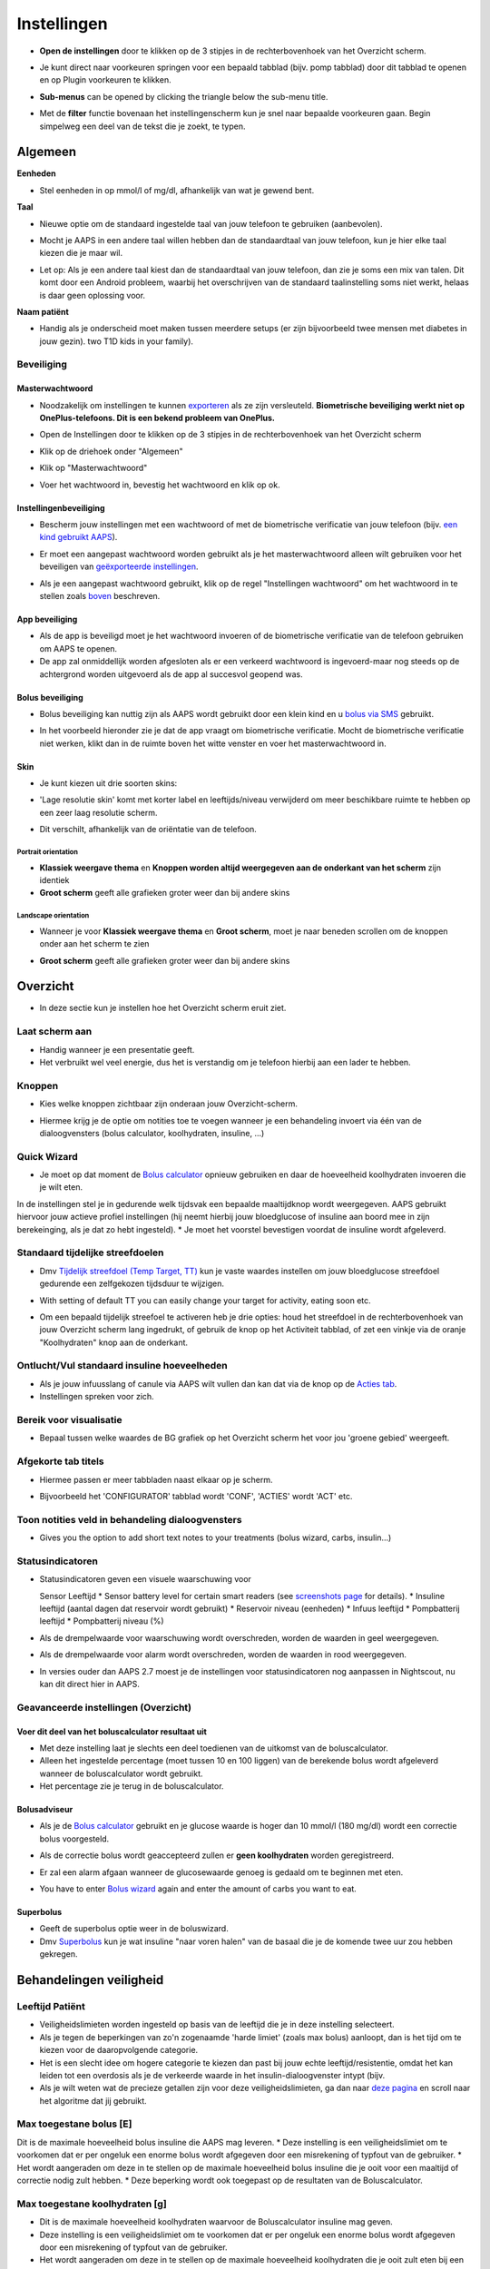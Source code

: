 Instellingen
***********************************************************
* **Open de instellingen** door te klikken op de 3 stipjes in de rechterbovenhoek van het Overzicht scherm.

  .. image:: ../images/Pref2020_Open2.png
    :alt: Open instellingen

* Je kunt direct naar voorkeuren springen voor een bepaald tabblad (bijv. pomp tabblad) door dit tabblad te openen en op Plugin voorkeuren te klikken.

  .. image:: ../images/Pref2020_OpenPlugin2.png
    :alt: Open plugin instellingen

* **Sub-menus** can be opened by clicking the triangle below the sub-menu title.

  .. image:: ../images/Pref2020_Submenu2.png
    :alt: Open submenu

* Met de **filter** functie bovenaan het instellingenscherm kun je snel naar bepaalde voorkeuren gaan. Begin simpelweg een deel van de tekst die je zoekt, te typen.

  .. image:: ../images/Pref2021_Filter.png
    :alt: Instellingen filter


Algemeen
===========================================================

**Eenheden**

* Stel eenheden in op mmol/l of mg/dl, afhankelijk van wat je gewend bent.

**Taal**

* Nieuwe optie om de standaard ingestelde taal van jouw telefoon te gebruiken (aanbevolen). 
* Mocht je AAPS in een andere taal willen hebben dan de standaardtaal van jouw telefoon, kun je hier elke taal kiezen die je maar wil.
* Let op: Als je een andere taal kiest dan de standaardtaal van jouw telefoon, dan zie je soms een mix van talen. Dit komt door een Android probleem, waarbij het overschrijven van de standaard taalinstelling soms niet werkt, helaas is daar geen oplossing voor.

  .. image:: ../images/Pref2020_General.png
    :alt: Instellingen > Algemeen

**Naam patiënt**

* Handig als je onderscheid moet maken tussen meerdere setups (er zijn bijvoorbeeld twee mensen met diabetes in jouw gezin). two T1D kids in your family).

Beveiliging
-----------------------------------------------------------
Masterwachtwoord
^^^^^^^^^^^^^^^^^^^^^^^^^^^^^^^^^^^^^^^^^^^^^^^^^^^^^^^^^^^^
* Noodzakelijk om instellingen te kunnen `exporteren <../Usage/ExportImportSettings.html>`_ als ze zijn versleuteld.
  **Biometrische beveiliging werkt niet op OnePlus-telefoons. Dit is een bekend probleem van OnePlus.**

* Open de Instellingen door te klikken op de 3 stipjes in de rechterbovenhoek van het Overzicht scherm
* Klik op de driehoek onder "Algemeen"
* Klik op "Masterwachtwoord"
* Voer het wachtwoord in, bevestig het wachtwoord en klik op ok.

  .. image:: ../images/MasterPW.png
    :alt: Masterwachtwoord instellen
  
Instellingenbeveiliging
^^^^^^^^^^^^^^^^^^^^^^^^^^^^^^^^^^^^^^^^^^^^^^^^^^^^^^^^^^^^
* Bescherm jouw instellingen met een wachtwoord of met de biometrische verificatie van jouw telefoon (bijv. `een kind gebruikt AAPS <../Children/Children.html>`_).
* Er moet een aangepast wachtwoord worden gebruikt als je het masterwachtwoord alleen wilt gebruiken voor het beveiligen van `geëxporteerde instellingen <../Usage/ExportImportSettings.html>`_.
* Als je een aangepast wachtwoord gebruikt, klik op de regel "Instellingen wachtwoord" om het wachtwoord in te stellen zoals `boven <../Configuration/Preferences.html#masterwachtwoord>`_ beschreven.

  .. image:: ../images/Pref2020_Protection.png
    :alt: Beveiliging

App beveiliging
^^^^^^^^^^^^^^^^^^^^^^^^^^^^^^^^^^^^^^^^^^^^^^^^^^^^^^^^^^^^
* Als de app is beveiligd moet je het wachtwoord invoeren of de biometrische verificatie van de telefoon gebruiken om AAPS te openen.
* De app zal onmiddellijk worden afgesloten als er een verkeerd wachtwoord is ingevoerd-maar nog steeds op de achtergrond worden uitgevoerd als de app al succesvol geopend was.

Bolus beveiliging
^^^^^^^^^^^^^^^^^^^^^^^^^^^^^^^^^^^^^^^^^^^^^^^^^^^^^^^^^^^^
* Bolus beveiliging kan nuttig zijn als AAPS wordt gebruikt door een klein kind en u `bolus via SMS <../Children/SMS-Commands.html>`_ gebruikt.
* In het voorbeeld hieronder zie je dat de app vraagt om biometrische verificatie. Mocht de biometrische verificatie niet werken, klikt dan in de ruimte boven het witte venster en voer het masterwachtwoord in.

  .. image:: ../images/Pref2020_PW.png
    :alt: Vraag biometrische verificatie

Skin
^^^^^^^^^^^^^^^^^^^^^^^^^^^^^^^^^^^^^^^^^^^^^^^^^^^^^^^^^^^^
* Je kunt kiezen uit drie soorten skins:

  .. image:: ../images/Pref2021_SkinWExample.png
    :alt: Kies skin + voorbeelden

* 'Lage resolutie skin' komt met korter label en leeftijds/niveau verwijderd om meer beschikbare ruimte te hebben op een zeer laag resolutie scherm.
* Dit verschilt, afhankelijk van de oriëntatie van de telefoon.

Portrait orientation
""""""""""""""""""""""""""""""""""""""""""""""""""""""""""""
* **Klassiek weergave thema** en **Knoppen worden altijd weergegeven aan de onderkant van het scherm** zijn identiek
* **Groot scherm** geeft alle grafieken groter weer dan bij andere skins

Landscape orientation
""""""""""""""""""""""""""""""""""""""""""""""""""""""""""""
* Wanneer je voor **Klassiek weergave thema** en **Groot scherm**, moet je naar beneden scrollen om de knoppen onder aan het scherm te zien
* **Groot scherm** geeft alle grafieken groter weer dan bij andere skins

  .. image:: ../images/Screenshots_Skins.png
    :alt: Skins afhankelijk van de oriëntatie van de telefoon

Overzicht
===========================================================

* In deze sectie kun je instellen hoe het Overzicht scherm eruit ziet.

  .. image:: ../images/Pref2020_OverviewII.png
    :alt: Instellingen > Overzicht

Laat scherm aan
-----------------------------------------------------------
* Handig wanneer je een presentatie geeft. 
* Het verbruikt wel veel energie, dus het is verstandig om je telefoon hierbij aan een lader te hebben.

Knoppen
-----------------------------------------------------------
* Kies welke knoppen zichtbaar zijn onderaan jouw Overzicht-scherm.
* Hiermee krijg je de optie om notities toe te voegen wanneer je een behandeling invoert via één van de dialoogvensters (bolus calculator, koolhydraten, insuline, ...)

  .. image:: ../images/Pref2020_OV_Buttons.png
    :alt: Instellingen > Knoppen

Quick Wizard
-----------------------------------------------------------
* Je moet op dat moment de `Bolus calculator <../Getting-Started/Screenshots.html#bolus-calculator>`_ opnieuw gebruiken en daar de hoeveelheid koolhydraten invoeren die je wilt eten.
In de instellingen stel je in gedurende welk tijdsvak een bepaalde maaltijdknop wordt weergegeven.
AAPS gebruikt hiervoor jouw actieve profiel instellingen (hij neemt hierbij jouw bloedglucose of insuline aan boord mee in zijn berekeinging, als je dat zo hebt ingesteld). 
* Je moet het voorstel bevestigen voordat de insuline wordt afgeleverd.

  .. image:: ../images/Pref2020_OV_QuickWizard.png
    :alt: Instellingen > Vaste maaltijdknop
  
Standaard tijdelijke streefdoelen
-----------------------------------------------------------
* Dmv `Tijdelijk streefdoel (Temp Target, TT) <../Usage/temptarget.html#tijdelijk-streefdoel>`_ kun je vaste waardes instellen om jouw bloedglucose streefdoel gedurende een zelfgekozen tijdsduur te wijzigen.
* With setting of default TT you can easily change your target for activity, eating soon etc.
* Om een bepaald tijdelijk streefoel te activeren heb je drie opties: houd het streefdoel in de rechterbovenhoek van jouw Overzicht scherm lang ingedrukt, of gebruik de knop op het Activiteit tabblad, of zet een vinkje via de oranje "Koolhydraten" knop aan de onderkant.

  .. image:: ../images/Pref2020_OV_DefaultTT.png
    :alt: Instellingen > Standaard tijdelijke streefdoelen
  
Ontlucht/Vul standaard insuline hoeveelheden
-----------------------------------------------------------
* Als je jouw infuusslang of canule via AAPS wilt vullen dan kan dat via de knop op de `Acties tab <../Getting-Started/Screenshots.html#acties-tabblad>`_.
* Instellingen spreken voor zich.

Bereik voor visualisatie
-----------------------------------------------------------
* Bepaal tussen welke waardes de BG grafiek op het Overzicht scherm het voor jou 'groene gebied' weergeeft.

  .. image:: ../images/Pref2020_OV_Range2.png
    :alt: Instellingen > Bereik voor visualisatie

Afgekorte tab titels
-----------------------------------------------------------
* Hiermee passen er meer tabbladen naast elkaar op je scherm. 
* Bijvoorbeeld het 'CONFIGURATOR' tabblad wordt 'CONF', 'ACTIES' wordt 'ACT' etc.

  .. image:: ../images/Pref2020_OV_Tabs.png
    :alt: Instellingen > Tabbladen

Toon notities veld in behandeling dialoogvensters
-----------------------------------------------------------
* Gives you the option to add short text notes to your treatments (bolus wizard, carbs, insulin...) 

  .. image:: ../images/Pref2020_OV_Notes.png
    :alt: Instellingen > Notities in behandeldialogen
  
Statusindicatoren
-----------------------------------------------------------
* Statusindicatoren geven een visuele waarschuwing voor 

  Sensor Leeftijd
  * Sensor battery level for certain smart readers (see `screenshots page <../Getting-Started/Screenshots.html#sensor-level-battery>`_ for details).
  * Insuline leeftijd (aantal dagen dat reservoir wordt gebruikt)
  * Reservoir niveau (eenheden)
  * Infuus leeftijd
  * Pompbatterij leeftijd
  * Pompbatterij niveau (%)

* Als de drempelwaarde voor waarschuwing wordt overschreden, worden de waarden in geel weergegeven.
* Als de drempelwaarde voor alarm wordt overschreden, worden de waarden in rood weergegeven.
* In versies ouder dan AAPS 2.7 moest je de instellingen voor statusindicatoren nog aanpassen in Nightscout, nu kan dit direct hier in AAPS.

  .. image:: ../images/Pref2020_OV_StatusLights2.png
    :alt: Istellingen > Statusindicatoren

Geavanceerde instellingen (Overzicht)
-----------------------------------------------------------

.. image:: ../images/Pref2021_OV_Adv.png
  :alt: Istellingen > Statusindicatoren

Voer dit deel van het boluscalculator resultaat uit
^^^^^^^^^^^^^^^^^^^^^^^^^^^^^^^^^^^^^^^^^^^^^^^^^^^^^^^^^^^^
* Met deze instelling laat je slechts een deel toedienen van de uitkomst van de boluscalculator. 
* Alleen het ingestelde percentage (moet tussen 10 en 100 liggen) van de berekende bolus wordt afgeleverd wanneer de boluscalculator wordt gebruikt. 
* Het percentage zie je terug in de boluscalculator.

Bolusadviseur
^^^^^^^^^^^^^^^^^^^^^^^^^^^^^^^^^^^^^^^^^^^^^^^^^^^^^^^^^^^^
* Als je de `Bolus calculator <../Getting-Started/Screenshots.html#bolus-calculator>`_ gebruikt en je glucose waarde is hoger dan 10 mmol/l (180 mg/dl) wordt een correctie bolus voorgesteld.
* Als de correctie bolus wordt geaccepteerd zullen er **geen koolhydraten** worden geregistreerd.
* Er zal een alarm afgaan wanneer de glucosewaarde genoeg is gedaald om te beginnen met eten.
* You have to enter `Bolus wizard <../Getting-Started/Screenshots.html#bolus-wizard>`_ again and enter the amount of carbs you want to eat.

  .. image:: ../images/Home2021_BolusWizard_CorrectionOffer.png
    :alt: Bolusadviseur bericht

Superbolus
^^^^^^^^^^^^^^^^^^^^^^^^^^^^^^^^^^^^^^^^^^^^^^^^^^^^^^^^^^^^
* Geeft de superbolus optie weer in de boluswizard.
* Dmv `Superbolus <https://www.diabetesnet.com/diabetes-technology/blue-skying/super-bolus/>`_ kun je wat insuline "naar voren halen" van de basaal die je de komende twee uur zou hebben gekregen.

Behandelingen veiligheid
===========================================================
Leeftijd Patiënt
-----------------------------------------------------------
* Veiligheidslimieten worden ingesteld op basis van de leeftijd die je in deze instelling selecteert. 
* Als je tegen de beperkingen van zo'n zogenaamde 'harde limiet' (zoals max bolus) aanloopt, dan is het tijd om te kiezen voor de daaropvolgende categorie. 
* Het is een slecht idee om hogere categorie te kiezen dan past bij jouw echte leeftijd/resistentie, omdat het kan leiden tot een overdosis als je de verkeerde waarde in het insulin-dialoogvenster intypt (bijv. 
* Als je wilt weten wat de precieze getallen zijn voor deze veiligheidslimieten, ga dan naar `deze pagina <../Usage/Open-APS-features.html>`_ en scroll naar het algoritme dat jij gebruikt.

Max toegestane bolus [E]
-----------------------------------------------------------
Dit is de maximale hoeveelheid bolus insuline die AAPS mag leveren. 
* Deze instelling is een veiligheidslimiet om te voorkomen dat er per ongeluk een enorme bolus wordt afgegeven door een misrekening of typfout van de gebruiker. 
* Het wordt aangeraden om deze in te stellen op de maximale hoeveelheid bolus insuline die je ooit voor een maaltijd of correctie nodig zult hebben. 
* Deze beperking wordt ook toegepast op de resultaten van de Boluscalculator.

Max toegestane koolhydraten [g]
-----------------------------------------------------------
* Dit is de maximale hoeveelheid koolhydraten waarvoor de Boluscalculator insuline mag geven.
* Deze instelling is een veiligheidslimiet om te voorkomen dat er per ongeluk een enorme bolus wordt afgegeven door een misrekening of typfout van de gebruiker. 
* Het wordt aangeraden om deze in te stellen op de maximale hoeveelheid koolhydraten die je ooit zult eten bij een maaltijd.

Loop
===========================================================
APS Mode
-----------------------------------------------------------
* Schakelt tussen open loop, gesloten loop en 'stop bij laag'
* Bij het gebruik van open loop ontvangt je meldingen telkens wanneer AAPS een suggestie doet om de basaalstand aan te passen. After manual confirmation the command to dose insulin will be transferred to pump.. Only if you use virtual pump you have to enter it manually.
* **Closed loop** (gesloten loop) betekent dat hogere/lagere basaalstanden (en SMBs, als je dat aan hebt staan) automatisch naar je pomp worden verzonden zonder bevestiging of invoer van jou.  
* **Low glucose suspend** gives you the possibility to enter into Low Glucose Suspend without the need for the reverting an objective.

Minimale verzoek voor aanpassing [%]
-----------------------------------------------------------
* **Open loop** betekent dat AAPS indien nodig suggesties doet voor hogere/lagere basaalstanden. 
* Om het aantal meldingen te verminderen, kun je een breder bereik voor BG gebruiken of een hier hoger percentage van het minimale verzoek voor aanpassing instellen.
* This defines the relative change required to trigger a notification.

Advanced Meal Assist (AMA) of Super Micro Bolus (SMB)
===========================================================
Afhankelijk van jouw instellingen in de `Configurator <../Configuration/Config-Builder.html>`_ kun je kiezen tussen twee algoritmes:

* `Advanced Meal Assist (OpenAPS AMA) <../Usage/Open-APS-features.html#geavanceerde-maaltijdhulp-ama>`_ (Geavanceerde maaltijdhulp) - status van het algoritme in 2017
* `Super Micro Bolus (OpenAPS SMB) <../Usage/Open-APS-features.html#super-micro-bolus-smb>`_ - meest recente algoritme voor ervaren gebruikers

OpenAPS AMA instellingen
-----------------------------------------------------------
* Dankzij de geavanceerde maaltijdhulp (Advanced Meal Assist, AMA) kan het systeem na een maaltijdbolus sneller een hogere tijdelijke basaalstand geven, zolang je wel je koolhydraten correct hebt ingevoerd. 
* Zie ook de `OpenAPS documentatie <http://openaps.readthedocs.io/en/latest/docs/Customize-Iterate/autosens.html>`_.

Maximaal instelbaar basaal E/u
^^^^^^^^^^^^^^^^^^^^^^^^^^^^^^^^^^^^^^^^^^^^^^^^^^^^^^^^^^^^
* Deze instelling is een veiligheidslimiet om te voorkomen dat AAPS ooit een gevaarlijk hoge basaalstand kan instellen. 
* Dit getal wordt weergegeven in eenheden per uur (E/uur). 
* We raden je aan je verstand te gebruiken bij het invullen van deze waarde. Een goede aanbeveling is om de hoogste basaalstand in je profiel te nemen en die te **vermenigvuldigen met 4**. 
* Als de hoogste basaalstand in je profiel bijvoorbeeld 0,5 E/uur is, dan moet je dat vermenigvuldigen met 4 om een waarde van 2 E/uur te krijgen.
* Zie ook de `gedetailleerde functiebeschrijving <../Usage/Open-APS-features.html#maximale-e-uur-dat-een-tijdelijke-basaalstand-kan-toedienen-openaps-max-basal>`_.

Max totaal IOB dat OpenAPS niet kan overschrijden [E]
^^^^^^^^^^^^^^^^^^^^^^^^^^^^^^^^^^^^^^^^^^^^^^^^^^^^^^^^^^^^
* Hoeveelheid extra basale insuline (in eenheden) tot waaraan OpenAPS de hoeveelheid insuline in jouw lichaam mag laten oplopen, bovenop je normale basale insuline. 
* Zodra deze waarde is bereikt, zal AAPS stoppen met het geven van extra basale insuline totdat jouw basale Insulin On Board (IOB, insuline aan boord) naar binnen dit bereik is teruggelopen. 
* Deze waarde **laat bolus IOB buiten beschouwing**, alleen basale insuline wordt meegerekend.
* Het berekenen en sturen op deze waarde gebeurt onafhankelijk van jouw normale basale insuline. Alleen de extra basale insuline die werd afgegeven bovenop je normale basaalstand, wordt meenomen.

Wanneer je begint met loopen, wordt tijdens een van de leerdoelen een tijd lang Max Basal IOB beperkt naar 0, zodat je gewend raakt aan het systeem. Dit zorgt ervoor dat AAPS helemaal geen extra basale insuline kan geven. Terwijl AAPS wel je basale insuline naar beneden kan bijstellen, of zelfs helemaal uitschakelen om een hypo te helpen voorkomen. Dit is een belangrijke stap omdat:

* Je de tijd krijgt om veilig gebruik te maken van het AAPS-systeem en rustig kunt observeren hoe het werkt.
* Je nu de kans hebt om jouw basaalprofiel en insuline gevoeligheidsfactor (ISF, Insulin Sensitivity Factor) perfect te maken.
* Je kunt zien hoe AAPS jouw basale insuline naar beneden bijstelt om hypo's te voorkomen.

Pas na een tijd mag je het systeem toestaan om extra basale insuline te geven door de Max Basal IOB waarde te verhogen. Als eerste start wordt aangeraden om de hoogste basaalstand in je profiel te nemen en die te **vermenigvuldigen met 3**. Als de hoogste basaalstand in je profiel bijvoorbeeld 0,5 E/uur is, dan moet je dat vermenigvuldigen met 3 om een waarde van 1.5 E/uur te krijgen.

* Je kunt voorzichtig beginnen met deze waarde en deze langzaam verhogen. 
* Dit zijn alleen richtlijnen; ieder mens is anders. Je kunt onderweg merken dat jij zelf minder of meer nodig hebt dan wat hier wordt aanbevolen, begin altijd voorzichtig en pas langzaam aan.

**Opmerking: om veiligheidsredenen geldt er voor Max Basal IOB een 'harde limiet' (voor volwassenen is die 7E).

Automatisering
^^^^^^^^^^^^^^^^^^^^^^^^^^^^^^^^^^^^^^^^^^^^^^^^^^^^^^^^^^^^
* `Autosens <../Usage/Open-APS-features.html#autosens>`_ kijkt naar bloedglucoseafwijkingen (positieve/negative/neutrale).
* Op basis van deze afwijkingen kijkt AAPS of je gevoeliger (of, juist ongevoeliger) bent voor insuline, en zal vervolgens jouw basaalstanden en ISF aanpassen.
* Als je "Autosens past ook het streefdoel aan" selecteert, zal het algoritme ook je BG streefdoel wijzigen.

Geavanceerde instellingen (OpenAPS AMA)
^^^^^^^^^^^^^^^^^^^^^^^^^^^^^^^^^^^^^^^^^^^^^^^^^^^^^^^^^^^^
* Normaal gesproken hoef je deze instellingen niet te wijzigen!
* Als je ze toch wilt veranderen, zorg er dan voor dat je de details in de `OpenAPS docs <https://openaps.readthedocs.io/en/latest/docs/While%20You%20Wait%20For%20Gear/preferences-and-safety-settings.html#>`_ leest en begrijpt wat je doet.

OpenAPS SMB instellingen
-----------------------------------------------------------
* In tegenstelling tot AMA gebruikt `SMB <../Usage/Open-APS-functies.html#super-micro-bolus-smb>`_ meestal geen tijdelijke basaalstanden om glucosewaarden bij te sturen, maar voornamelijk kleine bolusen: de zgn super micro bolussen.
* Je moet `Doel 10 <../Usage/Objectives.html#doel-10-activeren-van-extra-functies-overdag-zoals-smb-super-micro-bolus>`_ hebben voltooid om SMB te kunnen gebruiken.
* The first three settings are explained `above <../Configuration/Preferences.html#max-u-h-a-temp-basal-can-be-set-to>`_.
* De verschillende opties voor inschakelen van SMB worden beschreven op de pagina met `OpenAPS functies <../Usage/Open-APS-features.html#activeer-smb>`_.
* *Tijdsinterval in minuten tussen afgeven van SMBs* is een beperking voor hoe snel na elkaar twee SMBs mogen worden gegeven, dit staat standaard op 4 min. Deze waarde voorkomt dat het systeem te vaak SMB afgeeft (bijvoorbeeld in geval van een tijdelijk streefdoel). This value prevents the system from issuing SMB too often (for example in case of a temp target being set). Wijzig deze instelling alleen als je precies weet wat de gevolgen zijn. 
* Als 'Gevoeligheid verhoogt het doel' of 'Resistentie verlaagt het doel' is ingeschakeld dan zal `Autosens <../Usage/Open-APS-features.html#gevoeligheidsdetectie-autosens>`_ jouw BG streefdoel overeenkomstig aanpassen.
* Als Autosens het streefdoel wijzigt, dan wordt het streefdoel op jouw Overzicht scherm in groen weergegeven.

  .. image:: ../images/Home2020_DynamicTargetAdjustment.png
    :alt: Streefdoel gewijzigd door autosens
  
Waarschuwing 'koolhydraten nodig'
^^^^^^^^^^^^^^^^^^^^^^^^^^^^^^^^^^^^^^^^^^^^^^^^^^^^^^^^^^^^
* Deze functie is alleen beschikbaar als je het SMB-algoritme gebruikt.
* Als je op op jouw Overzicht scherm op de Vaste maaltijdknop hebt gedrukt, dan zal AAPS een bolus voorstellen voor de koolhydraten uit die maaltijd.
* Je hebt de mogelijkheid om deze waarschuwing te snoozen voor 5, 15 of 30 minuten.
* De benodigde hoeveelheid koolhydraten wordt ook weergegeven in de COB sectie op het Overzicht scherm.
* Je kunt zelf een drempelwaarde kiezen: de minimumhoeveelheid koolhydraten die nodig is voor het activeren van de waarschuwing. 
* 'Koolydraten nodig' meldingen kunnen worden gepusht naar Nightscout als je dat wenst, dan zal er een notitie worden gemaakt en naar Nightscout gestuurd.

  .. image:: ../images/Pref2020_CarbsRequired.png
    :alt: Koolhydraten nodig op het startscherm
  
Geavanceerde instellingen (OpenAPS SMB)
^^^^^^^^^^^^^^^^^^^^^^^^^^^^^^^^^^^^^^^^^^^^^^^^^^^^^^^^^^^^
* Normaal gesproken hoef je deze instellingen niet te wijzigen!
* Als je ze toch wilt veranderen, zorg er dan voor dat je de details in de `OpenAPS docs <https://openaps.readthedocs.io/en/latest/docs/While%20You%20Wait%20For%20Gear/preferences-and-safety-settings.html#>`_ leest en begrijpt wat je doet.

Opname instellingen
===========================================================

.. image:: ../images/Pref2020_Absorption.png
  :alt: Opname instellingen

min_5m_carbimpact
-----------------------------------------------------------
* Het algoritme maakt gebruik van BGI (bloedglucose impact) om te bepalen wanneer koolhydraten zijn geabsorbeerd. 
* In dit soort gevallen, wanneer jouw koolhydraat absorptie niet kan worden bepaald op basis van hoe jouw bloedglucose reageert, dan zal AAPS terugvallen op deze waarde voor de afname van COB. 
* Deze waarde wordt gebruikt om de hoeveelheid opgenomen koolhydraten (Carbs On Board, COB) te laten afnemen wanneer jouw bloedsuiker niet zoveel stijgt als het algoritme had verwacht nadat je koolhydraten hebt gegeten. Basically, it is a failsafe.
* Om het simpel te stellen: Het algoritme "weet" hoe jouw BGs zich *zouden* moeten gedragen, adhv jouw huidige hoeveelheid insuline icm ISF. 
* Whenever there is a positive deviation from the expected behaviour, some carbs are absorbed/decayed. Hierbij geldt: grote verandering = veel koolhydraten. 
* De min_5m_carbimpact is wat het algoritme gebruikt als minimale hoeveel koolhydraten die per 5 minuten worden geabsorbeerd. Zie voor meer informatie `OpenAPS docs <https://openaps.readthedocs.io/en/latest/docs/While%20You%20Wait%20For%20Gear/preferences-and-safety-settings.html?highlight=carbimpact#min-5m-carbimpact>`_.
* Standaard waarde voor AMA is 5, voor SMB is het 8.
* De COB-grafiek op het Overzicht scherm geeft dmv een oranje stip op de COB lijn weer wanneer min_5m_impact wordt gebruikt.

  .. image:: ../images/Pref2020_min_5m_carbimpact.png
    :alt: COB grafiek
  
Maximale maaltijd absorptie tijd
-----------------------------------------------------------
* Als je vaak maaltijden met een hoog vet- of eiwitgehalte eet, moet je de opnametijd verhogen.

Geavanceerde instellingen - autosens ratio
-----------------------------------------------------------
* Stel jouw min. en max. `autosens <../Usage/Open-APS-features.html#autosens>`_ ratio in.
* Standaard waarden (max. 1,2 en min. 0,7) zouden niet gewijzigd hoeven worden.

Pomp instellingen
===========================================================
De opties hier zijn afhankelijk van welke pomp je hebt geselecteerd in de `Configurator <../Configuration/Config-Builder.html#pomp>`_.  Koppel en stel je pomp in volgens de instructies van jouw pomp:

* `DanaR <../Configuration/DanaR-Insulin-Pump.html>`_ 
* `DanaRS <../Configuration/DanaRS-Insulin-Pump.html>`_
* `Accu Chek Combo pomp <../Configuration/Accu-Chek-Combo-Pump.html>`_
* `Accu Chek Insight pomp <../Configuration/Accu-Chek-Insight-Pump.html>`_ 
* `Medtronic pomp <../Configuration/MedtronicPump.html>`_

Als je AndroidAPS gebruikt in 'open loop' modus, zorg er dan voor dat je Virtuele Pomp hebt geselecteerd in de Configurator.

NSClient
===========================================================

.. image:: ../images/Pref2020_NSClient.png
  :alt: NSClient

* Stel de *Nightscout URL* in (bijv. https://yourwebsitename.herokuapp.com) en het *API geheim* (een wachtwoord van 12 tekens dat is vastgelegd in jouw Heroku-variabelen).
* Hierdoor kunnen gegevens zowel worden uitgelezen als weggeschreven tussen de Nightscout website en AndroidAPS.  
* Als je vastzit in Doel 1, controleer dan goed of je hier geen typfouten hebt gemaakt.
* **Zorg ervoor dat de URL is ingevuld ZONDER /api/v1/ aan het eind.**
* Log app start naar Nightscout' zal elke keer dat de app is gestart, een notitie maken.  De app zou niet vaker dan één keer per dag opnieuw moeten starten; gebeurt dit vaker dan wijst dat op een probleem. battery optimization not disabled for AAPS). 
* Je kunt hier instellen dat wijzigingen in jouw `lokaal profiel <../Configuration/Config-Builder.html#llokale-profielen-uploaden-naar-nightscout>`_ worden geüpload naar Nightscout.

Verbindings instellingen
-----------------------------------------------------------

.. image:: ../images/ConfBuild_ConnectionSettings.png
  :alt: NSClient verbindingsinstellingen
  
* Beperk Nightscout upload naar alleen Wi-Fi of zelfs naar bepaalde Wi-Fi SSID's.
* Als je alleen een specifiek WiFi-netwerk wil gebruiken, kun je de WiFi SSID invoeren. 
* Meerdere SSID's kunnen worden gescheiden door puntkomma's. 
* Om alle SSIDs te verwijderen vul je een spatie in in dit veld.

Alarm opties
-----------------------------------------------------------
* Met de alarmopties kun je kiezen welke standaard Nightscout alarmen via de AAPS app moeten binnenkomen.  
* Om een alarm te laten klinken moet je de Urgent High, High, Low en Urgent Low (Urgent Hoog, Hoog, Laag en Urgent Laag) alarmwaarden in jouw `Heroku variabelen <http://www.nightscout.info/wiki/welcome/website-features#customalarms>`_ instellen. 
* Ze zullen alleen werken terwijl je een verbinding hebt met Nightscout en zijn bedoeld voor ouders/verzorgers die hun kind met diabetes willen volgen. 
* Als jij zelf de CGM-bron op je telefoon hebt (bijv. de xDrip+ or Dexcom app), gebruik dan die alarmen in plaats van Nightscout alarmen.

Geavanceerde instellingen (NSClient)
-----------------------------------------------------------

.. image:: ../images/Pref2020_NSClientAdv.png
  :alt: NSClient geavanceerde instellingen

* De meeste opties in geavanceerde instellingen spreken voor zich.
* *Activeer lokaal delen* zal jouw gegevens doorsturen naar andere apps op je telefoon, zoals xDrip+. 

  * Niet alle versies van de aangepaste Dexcom app stuurt zijn gegevens rechtstreeks naar xDrip+. 
  Terwijl sommigen liever hun alarmen instellen in xDrip+ vanwege de uitgebreidere opties. * Daarom kun je `via AAPS <../Configuration/Config-Builder.html#bg-bron>`_ de Activeer lokaal delen optie aanzetten, en op die manier jouw gegevens naar xDrip+ sturen.
  
* *Gebruik altijd absolute basale waarden* moet geactiveerd worden als je Autotune correct wilt gebruiken. Zie `OpenAPS documentatie <https://openaps.readthedocs.io/en/latest/docs/Customize-Iterate/understanding-autotune.html>`_ voor meer informatie over Autotune.

SMS Communicator
===========================================================
* Opties worden alleen weergegeven als de SMS-communicator is geselecteerd in `Configurator <../Configuration/Config-Builder.html#sms-communicator>`_.
* Deze instelling maakt het mogelijk om de AAPS app op afstand (vanaf een andere telefoon) te bedienen, door SMS instructies te sturen naar de telefoon die de patiënt bij zich heeft.  
* Meer informatie in `SMS Commando's <../Children/SMS-Commands.html>`_.
* Bediening via SMS is beveiligd dmv een authenticator app en een extra PIN code die achter het token moet worden gezet.

Automation
===========================================================
Selecteer welke locatieservice moet worden gebruikt:

* Gebruik passieve locatie: AAPS neemt alleen locaties als andere apps erom vragen
* Gebruik netwerk locatie: Locatie van jouw Wifi
* Gebruik GPS-locatie (Let op! Dit kan veel batterijverbruik geven!)

Lokaal gegenereerde waarschuwingen
===========================================================

.. image:: ../images/Pref2020_LocalAlerts.png
  :alt: Lokale waarschuwingen

* In Instellingen kun je definiëren wanneer gegevens moeten worden geüpload

Data Keuzes
===========================================================

.. image:: ../images/Pref2020_DataChoice.png
  :alt: Data keuzes

* Je kunt AAPS helpen verder te ontwikkelen door crashrapporten naar de ontwikkelaars te laten sturen.

Onderhoud instellingen
===========================================================

.. image:: ../images/Pref2020_Maintenance.png
  :alt: Onderhoud instellingen

* Standaard mailadres om de logs heen te sturen is logs@androidaps.org.
* Als je *Encrypt geëxporteerde instellingen* selecteert, worden deze versleuteld met uw jouw `masterwachtwoord <../Configuration/Preferences.html#masterwachtwoord>`_. In dat geval moet het masterwachtwoord elke keer dat de instellingen worden geëxporteerd of geïmporteerd, worden ingevoerd.

Open Humans
===========================================================
* Je kunt de community helpen door je gegevens te doneren aan onderzoeksprojecten! Details kun je nalezen op de `Open Humans pagina <../Configuration/OpenHumans.html>`_.
* In Preferences you can define when data shall be uploaded

  * alleen uploaden indien verbonden met WiFi
  * enkel tijdens opladen
